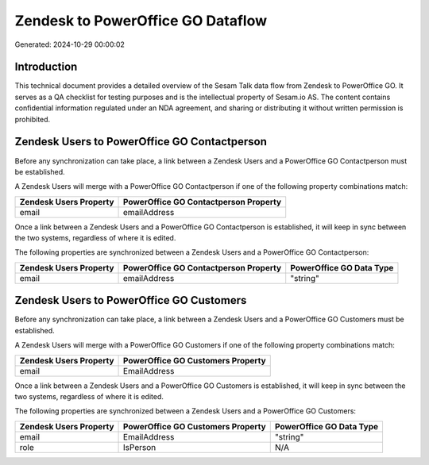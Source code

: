 ==================================
Zendesk to PowerOffice GO Dataflow
==================================

Generated: 2024-10-29 00:00:02

Introduction
------------

This technical document provides a detailed overview of the Sesam Talk data flow from Zendesk to PowerOffice GO. It serves as a QA checklist for testing purposes and is the intellectual property of Sesam.io AS. The content contains confidential information regulated under an NDA agreement, and sharing or distributing it without written permission is prohibited.

Zendesk Users to PowerOffice GO Contactperson
---------------------------------------------
Before any synchronization can take place, a link between a Zendesk Users and a PowerOffice GO Contactperson must be established.

A Zendesk Users will merge with a PowerOffice GO Contactperson if one of the following property combinations match:

.. list-table::
   :header-rows: 1

   * - Zendesk Users Property
     - PowerOffice GO Contactperson Property
   * - email
     - emailAddress

Once a link between a Zendesk Users and a PowerOffice GO Contactperson is established, it will keep in sync between the two systems, regardless of where it is edited.

The following properties are synchronized between a Zendesk Users and a PowerOffice GO Contactperson:

.. list-table::
   :header-rows: 1

   * - Zendesk Users Property
     - PowerOffice GO Contactperson Property
     - PowerOffice GO Data Type
   * - email
     - emailAddress
     - "string"


Zendesk Users to PowerOffice GO Customers
-----------------------------------------
Before any synchronization can take place, a link between a Zendesk Users and a PowerOffice GO Customers must be established.

A Zendesk Users will merge with a PowerOffice GO Customers if one of the following property combinations match:

.. list-table::
   :header-rows: 1

   * - Zendesk Users Property
     - PowerOffice GO Customers Property
   * - email
     - EmailAddress

Once a link between a Zendesk Users and a PowerOffice GO Customers is established, it will keep in sync between the two systems, regardless of where it is edited.

The following properties are synchronized between a Zendesk Users and a PowerOffice GO Customers:

.. list-table::
   :header-rows: 1

   * - Zendesk Users Property
     - PowerOffice GO Customers Property
     - PowerOffice GO Data Type
   * - email
     - EmailAddress
     - "string"
   * - role
     - IsPerson
     - N/A

